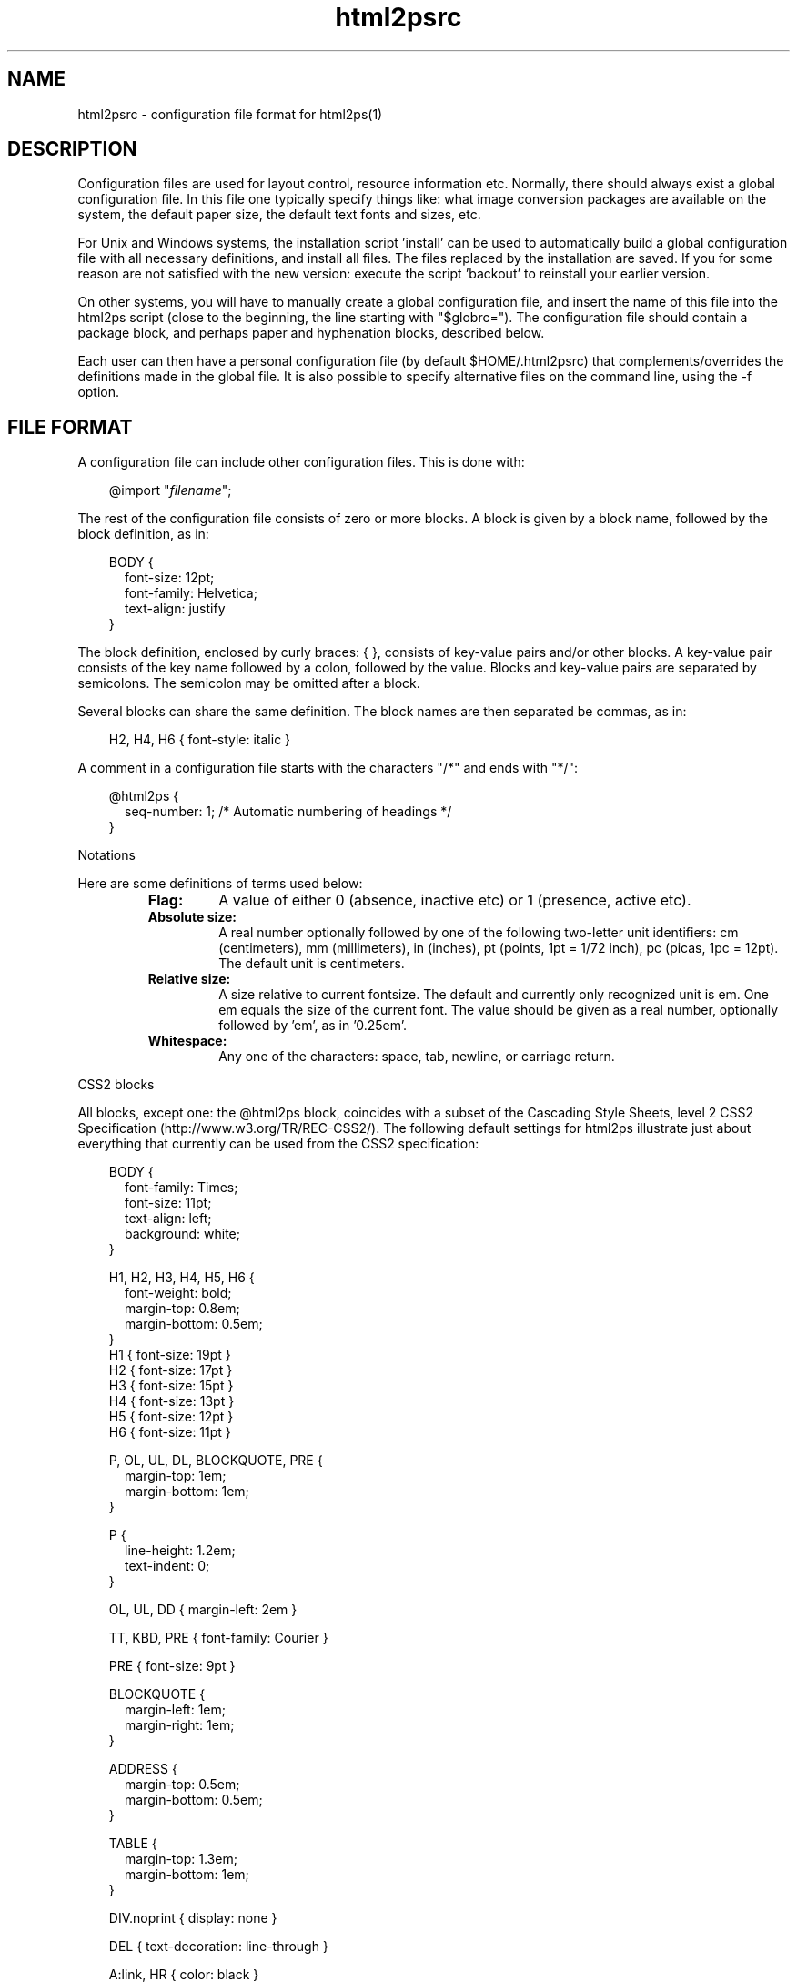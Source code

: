 .\" @(#)html2psrc.5
.\"
.TH html2psrc 5 "10 Dec 2005" "Autogenerated" "html2ps configuration file format"
.SH NAME
html2psrc - configuration file format for html2ps(1)
.SH DESCRIPTION

Configuration files are used for layout control, resource information
etc. Normally, there should always exist a global configuration file.
In this file one typically specify things like: what image conversion
packages are available on the system, the default paper size, the default
text fonts and sizes, etc.
.PP
For Unix and Windows systems, the installation script 'install' can be
used to automatically build a global configuration file with all necessary
definitions, and install all files. The files replaced by the installation
are saved. If you for some reason are not satisfied with the new version:
execute the script 'backout' to reinstall your earlier version.
.PP
On other systems, you will have to manually create a global
configuration file, and insert the name of this file into the
html2ps script (close to the beginning, the line starting with
"$globrc="). The configuration file should contain a
package block, and perhaps
paper and
hyphenation blocks, described below.
.PP
Each user can then have a personal configuration file (by default
$HOME/.html2psrc) that complements/overrides the definitions made in the
global file. It is also possible to specify alternative files on the
command line, using the -f option.
.SH FILE FORMAT
.PP
A configuration file can include other configuration files. This is done with:
.RS
.PD
.PP
.PD 0
.RE
.RS .3i
.PP
@import "\fIfilename\fP";
.RE
.PD
.PP
.PP
The rest of the configuration file consists of zero or more blocks.
A block is given by a block name, followed by the block definition, as in:
.RS
.RE
.RS .0i
.PD
.PP
.PD 0
.RE
.RS .3i
.PP
BODY {
.RE
.RS .5i
.PP
font-size: 12pt;
.PP
font-family: Helvetica;
.PP
text-align: justify
.RE
.RS .3i
.PP
}
.RE
.PD
.PP
.PP
The block definition, enclosed by curly braces: { }, consists of
key-value pairs and/or other blocks. A key-value pair consists of the key
name followed by a colon, followed by the value. Blocks and key-value pairs
are separated by semicolons. The semicolon may be omitted after a block.
.PP
Several blocks can share the same definition. The block names are then
separated be commas, as in:
.RS
.RE
.RS .0i
.PD
.PP
.PD 0
.RE
.RS .3i
.PP
H2, H4, H6 { font-style: italic }
.RE
.PD
.PP
.PP
A comment in a configuration file starts with the characters
"/*" and ends with "*/":
.RS
.RE
.RS .0i
.PD
.PP
.PD 0
.RE
.RS .3i
.PP
@html2ps {
.RE
.RS .5i
.PP
seq-number: 1;  /* Automatic numbering of headings */
.RE
.RS .3i
.PP
}
.RE
.PD
.PP
Notations
.PP
.PP
Here are some definitions of terms used below:
.LP
.RS
.PD 0
.TP
.B Flag:
A value of either 0 (absence, inactive etc) or 1 (presence, active etc).
.TP
.B Absolute size:
A real number optionally followed by one of the following two-letter
unit identifiers: cm (centimeters), mm (millimeters), in (inches),
pt (points, 1pt = 1/72 inch), pc (picas, 1pc = 12pt). The default
unit is centimeters.
.TP
.B Relative size:
A size relative to current fontsize. The default and currently only
recognized unit is em. One em equals the size of the current font.
The value should be given as a real number, optionally followed by 'em',
as in '0.25em'.
.TP
.B Whitespace:
Any one of the characters: space, tab, newline, or carriage return.
.RE
.PD
.PP
CSS2 blocks
.PP
.PP
All blocks, except one: the @html2ps
block, coincides with a subset of the
Cascading Style Sheets, level 2 CSS2 Specification (http://www.w3.org/TR/REC-CSS2/).
The following default settings for html2ps illustrate just about everything
that currently can be used from the CSS2 specification:
.RS
.RE
.RS .0i
.PD
.PP
.PD 0
.RE
.RS .3i
.PP
BODY {
.RE
.RS .5i
.PP
font-family: Times;
.PP
font-size: 11pt;
.PP
text-align: left;
.PP
background: white;
.RE
.RS .3i
.PP
}
.PD
.PP
.PD 0
.PP
H1, H2, H3, H4, H5, H6 {
.RE
.RS .5i
.PP
font-weight: bold;
.PP
margin-top: 0.8em;
.PP
margin-bottom: 0.5em;
.RE
.RS .3i
.PP
}
.PP
H1 { font-size: 19pt }
.PP
H2 { font-size: 17pt }
.PP
H3 { font-size: 15pt }
.PP
H4 { font-size: 13pt }
.PP
H5 { font-size: 12pt }
.PP
H6 { font-size: 11pt }
.PD
.PP
.PD 0
.PP
P, OL, UL, DL, BLOCKQUOTE, PRE {
.RE
.RS .5i
.PP
margin-top: 1em;
.PP
margin-bottom: 1em;
.RE
.RS .3i
.PP
}
.PD
.PP
.PD 0
.PP
P {
.RE
.RS .5i
.PP
line-height: 1.2em;
.PP
text-indent: 0;
.RE
.RS .3i
.PP
}
.PD
.PP
.PD 0
.PP
OL, UL, DD { margin-left: 2em }
.PD
.PP
.PD 0
.PP
TT, KBD, PRE { font-family: Courier }
.PD
.PP
.PD 0
.PP
PRE { font-size: 9pt }
.PD
.PP
.PD 0
.PP
BLOCKQUOTE {
.RE
.RS .5i
.PP
margin-left: 1em;
.PP
margin-right: 1em;
.RE
.RS .3i
.PP
}
.PD
.PP
.PD 0
.PP
ADDRESS {
.RE
.RS .5i
.PP
margin-top: 0.5em;
.PP
margin-bottom: 0.5em;
.RE
.RS .3i
.PP
}
.PD
.PP
.PD 0
.PP
TABLE {
.RE
.RS .5i
.PP
margin-top: 1.3em;
.PP
margin-bottom: 1em;
.RE
.RS .3i
.PP
}
.PD
.PP
.PD 0
.PP
DIV.noprint { display: none }
.PD
.PP
.PD 0
.PP
DEL { text-decoration: line-through }
.PD
.PP
.PD 0
.PP
A:link, HR { color: black }
.PD
.PP
.PD 0
.PP
@page {
.RE
.RS .5i
.PP
margin-left: 2.5cm;
.PP
margin-right: 2.5cm;
.PP
margin-top: 3cm;
.PP
margin-bottom: 3cm;
.RE
.RS .3i
.PP
}
.RE
.PD
.PP
.PP
The program specific block \fI@html2ps\fP:
.PP
This block is used to specify parameters that are specific to
html2ps, and not covered by CSS2. The @html2ps  block has
several sub-blocks and key-value pairs, these are described in this section.
.TP
The \fIpackage\fP block
.RS .5i
This block is used to specify which program
packages are installed on the system. Typically, this is done in the
global configuration file.
.TP
.B PerlMagick
A flag specifying whether the Perl module PerlMagick is installed
or not. The default is 0.
.TP
.B ImageMagick
A flag specifying whether the ImageMagick package is installed
or not. The default is 0.
.TP
.B pbmplus
A flag specifying whether the pbmplus package is installed
or not. The default is 0.
.TP
.B netpbm
A flag specifying whether the netpbm package is installed
or not. The default is 0.
.TP
.B djpeg
A flag specifying whether djpeg is installed or not.
The default is 0.
.TP
.B Ghostscript
A flag specifying whether Ghostscript is installed or not.
The default is 0.
.TP
.B TeX
A flag specifying whether the TeX package is installed or not.
The default is 0.
.TP
.B dvips
A flag specifying whether dvips is installed or not.
The default is 0.
.TP
.B libwww-perl
A flag specifying whether the Perl module library libwww-perl
is installed or not. The default is 0.
.TP
.B geturl
When neither of the Perl packages for retrieving remote documents
are available, it is possible to use some other program like wget or
lynx. This value should be set to a command that retrieves a document
with a complete MIME header, such as "wget -s -q -O-"
or "lynx -source -mime_header".
.TP
.B check
The name of a program used for syntax checking HTML documents.
No default, a good choice is weblint.
.TP
.B path
A colon separated list of directories where the executables from
the program packages are. It is only necessary to include directories
that are not in the PATH for a typical user.
.RE
.TP
The \fIpaper\fP block
.RS .5i
The paper size is defined in this block. The size can either be
given as one of the recognized paper types or by giving explicit values for
the paper height and width. As of version 1.0 beta2, one can also use the
@page block in CSS2
for the paper size. The paper block is kept for backwards compatibility.
Also, one can only specify explicit dimensions in @page, not any paper
types by name.
.TP
.B type
Paper type, possible choices are: A0, A1, A2, A3, A4,...,A10,
B0, B1,...,B10, letter, legal, arche, archd, archc, archb, archa,
flsa, flse, halfletter, 11x17, and ledger (this set of paper types
is taken from Aladdin Ghostscript). The default is A4.
.TP
.B height
An absolute size specifying the paper height.
.TP
.B width
An absolute size specifying the paper width.
.RE
.TP
The \fIoption\fP block
.RS .5i
This block is used to set default values for the command line
options. The key in the key-value pair is the option name, in either its
long or short form.
.TP
.B twoup
Two column (2-up) output. The default is one column per page.
.TP
.B base
Use \fIURL\fP as a base to expand relative references for in-line
images. This is useful if you have downloaded a document to a local file.
The \fIURL\fP should then be the \fIURL\fP of the original document.
.TP
.B check
Check the syntax of the HTML file (using an external syntax
checker). The default is to not make a syntax check.
.TP
.B toc
Generate a table of contents (ToC). The value should be a string
consisting of one of the letters 'f', 'h', or 't', optionally combined
with the letter 'b':
.LP
.RS
.PD 0
.TP
.B b
The ToC will be printed first. This requires that Ghostscript is
installed.
.TP
.B f
The ToC will be generated from the links in the converted document.
.TP
.B h
The ToC will be generated from headings and
titles in the converted documents. Note that if the document author
for some strange reason has chosen to use some other means to represent
the headings than the HTML elements H1,...,H6, you are out of luck!
.TP
.B t
The ToC will be generated from links having the attribute
rev=TOC in the converted document.
.RE
.PD
.PP
.TP
.B debug
Generate debugging information. You should always use this
option when reporting problems with html2ps.
.TP
.B DSC
Generate DSC compliant PostScript. This requires Ghostscript and
can take quite some time to do. Note that a PostScript file generated
with this option cannot be used as input to html2ps for reformatting
later.
.TP
.B encoding
The document encoding. Currently recognized values are ISO-8859-1,
EUC-JP, SHIFT-JIS, and ISO-2022-JP (other EUC-xx encodings may also
work). The default is ISO-8859-1.
.TP
.B rcfile
A colon separated list of configuration file names to use
instead of the default personal configuration file $HOME/.html2psrc.
Definitions made in one file override definitions in previous files
(the last file in the list has highest precedence). An empty file
name (as in ':file', 'file1::file3', or 'file:') will expand to the
default personal file. The environment variable HTML2PSPATH is used
to specify the directories where to search for these files. (Note:
this is only supposed to be used on the command line, not
in a configuration file.)
.TP
.B frame
Draw a frame around the text on each page. The default is
to not draw a frame.
.TP
.B grayscale
Convert colour images to grayscale images. Note that the
PostScript file will be smaller when the images are converted to
grayscale. The default is to generate colour images.
.TP
.B help
Show usage information.
.TP
.B hyphenate
Hyphenate the text. This requires TeX
hyphenation pattern files.
.TP
.B scaleimage
Scale in-line images with a factor \fInum\fP.
The default is 1.
.TP
.B cookie
Enable cookie support, using a netscape formatted cookie
\fIfile\fP (requires libwww-perl).
.TP
.B language
Specifies the language of the document
(overrides an eventual LANG attribute of the BODY element).
The language should be given according to
RFC1766 (ftp://ftp.nordu.net/rfc/rfc1766.txt) and
ISO 639 (http://www.w3.org/WAI/ER/IG/ert/iso639.htm).
.TP
.B landscape
Generate code for printing in landscape mode. The default
is portrait mode.
.TP
.B scalemath
Scale mathematical formulas with a factor \fInum\fP.
The default is 1.
.TP
.B mainchapter
Specifies the start number for automatic numbering of headings
(by setting the seq-number parameter), the default is 1.
.TP
.B number
Insert page numbers. The default is to not number the pages.
.TP
.B startno
Specifies the starting page number, the default is 1.
.TP
.B output
Write the PostScript code to \fIfile.\fP The default is
to write to standard output.
.TP
.B original
Use PostScript original images if they exist. For example, if a
document contains an image figure.gif, and an encapsulated PostScript
file named figure.ps exists in the same directory, that file will be
use instead. This only work for documents read as local files. Note:
if the PostScript file is large or contains bitmap images, this must
be combined with the -D option. In HTML 4.0 this can be achieved in a
much better way with:
.RS
.RE
.RS .0i
.PD
.PP
.PD 0
.RE
.RS .3i
.PP
<OBJECT data="figure.ps" type="application/postscript">
.RE
.RS .4i
.PP
<OBJECT data="figure.gif" type="image/gif">
.RE
.RS .5i
.PP
<PRE>[Maybe some ASCII art for text browsers]</PRE>
.RE
.RS .4i
.PP
</OBJECT>
.RE
.RS .3i
.PP
</OBJECT>
.RE
.PD
.PP
.TP
.B rootdir
When a document is read from a local file, this value specifies
a base directory for resolving relative links starting with "/".
Typically, this should be the directory where your web server's home
page resides.
.TP
.B xref
Insert cross references at every link to
within the set of converted documents.
.TP
.B scaledoc
Scale the entire document with a factor \fInum\fP.
The default is 1.
.TP
.B style
This option complements/overrides definitions made in the
configuration files. The \fIstring\fP must follow the configuration
file syntax. (Note: this is only supposed to be used on the
command line, not in a configuration file.)
.TP
.B titlepage
Generate a title page. The default is to not generate one.
.TP
.B text
Text mode, ignore images. The default is to include the images.
.TP
.B underline
Underline text that constitutes a hypertext link. The default
is to not underline.
.TP
.B colour
Produce colour output for text and background, when specified.
The default is black text on white background (mnemonic: coloUr ;-).
.TP
.B version
Print information about the current version of html2ps.
.TP
.B web
Process a web of documents by recursively retrieve and convert
documents that are referenced with hyperlinks. When dealing with remote
documents it will of course be necessary to impose restrictions, to
avoid downloading the entire web... The value should be a string
consisting of one of the letters 'a', 'b', 'l', 'r', or 's', optionally
combined with a combination of the letters 'p', 'L', and a positive
integer:
.LP
.RS
.PD 0
.TP
.B a
Follow all links.
.TP
.B b
Follow only links to within the same directory, or below, as the
start document.
.TP
.B l
Follow only links specified with
"<LINK rel=NEXT>" in the document.
.TP
.B p
Prompt for each remote document. This mode will automatically be
entered after the first 50 documents.
.TP
.B r
Follow only relative links.
.TP
.B s
Follow only links to within the same server as the start document.
.TP
.B L
With this option, the order in which the documents are processed will
be: first all top level documents, then the documents linked to from
these etc. For example, if the document A has links to B and C, and
B has a link to D, the order will be A-B-C-D.
By default, each document will be followed by the first document
it links to etc; so the default order for the example is
A-B-D-C.
.TP
.B #
A positive integer giving the number of recursive levels. The
default is 4 (when the option is present).
.RE
.PD
.PP
.TP
.B duplex
Generate postscript code for single or double sided printing.
No default, valid values are:
.LP
.RS
.PD 0
.TP
.B 0
Single sided.
.TP
.B 1
Double sided.
.TP
.B 2
Double sided, opposite page reversed (tumble mode).
.RE
.PD
.PP
.RE
.TP
The \fImargin\fP block
.RS .5i
This block is used to specify page margins. The left, right, top
and bottom margins, previously defined with this block, should now be
defined using the @page
construction from CSS2.
.TP
.B middle
An absolute size for the distance between the columns when
printing two columns per page, default is 2cm.
.RE
.TP
The \fIxref\fP block
.RS .5i
At every hyperlink (to within the set of converted documents)
it is possible to have a cross reference inserted. The \fIxref\fP
block is used to control this function.
.TP
.B text
This defines the cross reference text to be inserted; the symbol
$N will expand to the page number, default is "[p $N]".
.TP
.B passes
The number of passes used to insert the cross references.
Normally, only one pass is run. But since the insertion of the page
numbers may effect the page breaks, it might for large documents with
many links be necessary with more than one pass to get the cross
references right. The default is 1.
.RE
.TP
The \fIquote\fP block
.RS .5i
Language specific quotation marks are defined in this block.
These quotation marks are used with the HTML 4.01 element Q for short
quotations. Quotation marks are predefined for a few languages (English,
Swedish, Danish, Norwegian (also Nynorsk and Bokmål), Finnish, Spanish,
French, German and Italian). It is possible to define different quotation
marks for quotes within quotes.
.PP
A quotation mark is defined as a string, using the same encoding as the
converted document (normally ISO-8859-1), and/or with character entities.
Note that quotation mark characters for several languages are not
included in ISO-8859-1, and their corresponding character entities were
not been defined prior to HTML 4.0.
.PP
Quotation marks for a language can be defined explicitly in a sub-block
of the quote block. One can also identify the set of quotation
marks with another previously defined language, using a key-value pair.
The sub-block/key name should equal the language code as defined in
ISO 639. The language sub-block can have the following key-values:
.LP
.RS
.PD 0
.TP
.B open
The quote opening character(s).
.TP
.B close
The quote closing character(s). If undefined, it will equal
open.
.TP
.B open2
The quote opening character(s) for quotes within quotes. If undefined,
it will equal open.
.TP
.B close2
The quote closing character(s) for quotes within quotes. If undefined,
it will equal close.
.RE
.PD
.PP
.PP
Example: English and Spanish use the same set of quotation marks -
at least according to my book on typography. These (already known to
html2ps) are defined with:
.RS
.RE
.RS .0i
.PD
.PP
.PD 0
.RE
.RS .3i
.PP
quote {
.RE
.RS .5i
.PP
en {
.RE
.RS .7i
.PP
open: "&ldquo;";
.PP
close: "&rdquo;";
.PP
open2: "`";
.PP
close2: "'";
.RE
.RS .5i
.PP
}
.PP
es: en;
.RE
.RS .3i
.PP
}
.RE
.PD
.PP
.RE
.TP
The \fItoc\fP block
.RS .5i
When a table of contents (ToC) is generated from document
headings and titles, the appearance is controlled by this block.
.TP
.B heading
A string with HTML code specifying a heading used on the first
ToC page.
.TP
.B level
The maximum heading level used for building the ToC. The
default is 6, which means that all headings will generate
ToC entries.
.TP
.B indent
The ToC entries are indented proportional to the corresponding
heading level. This value specifies the size of the indentation.
The default is 1em.
.RE
.TP
The \fItitlepage\fP block
.RS .5i
When a title page is generated, its appearance is controlled by
this block.
.TP
.B content
A string with HTML code specifying a heading used on the
title page, The default is
"<DIV align=center>
<H1><BIG>$T</BIG></H1>
<H2>$[author]</H2></DIV>".
.TP
.B margin-top
The size of the top margin on the title page,
The default is 4cm.
.RE
.TP
The \fIfont\fP block
.RS .5i
Currently, html2ps recognizes the fonts: Times,
New-Century-Schoolbook, Helvetica, Helvetica-Narrow, Palatino, Avantgarde,
Bookman, and Courier. To add a new font (family), choose a name (consisting
of letters, digits, hyphens, and underscores) for the font. Then define a
sub-block to the font block, with the same name as the chosen
font name. This block can contain two key-value pairs:
.LP
.RS
.PD 0
.TP
.B names
A string containing four PostScript font names, separated by
whitespace, corresponding to the font styles normal, italic, bold, and
bold-italic. If less than four names are given, the first is used for
the missing names. Note that PostScript font names are case sensitive.
.TP
.B files
A string of four file names, separated by whitespace, for files
containing font definitions for the four font styles as specified above.
.RE
.PD
.PP
.PP
Example: A font 'myfont' has its four font styles defined in local files.
To use this font in all tables in the converted documents, one can use
something like:
.RS
.RE
.RS .0i
.PD
.PP
.PD 0
.RE
.RS .3i
.PP
TABLE { font-family: myfont }
.PD
.PP
.PD 0
.PP
@html2ps {
.RE
.RS .5i
.PP
font {
.RE
.RS .7i
.PP
myfont {
.RE
.RS .9i
.PP
names: "MyFont-Roman MyFont-Italic MyFont-Bold MyFont-BoldItalic";
.PP
files: "/x/y/myfr.pfa /x/y/myfi.pfa /x/y/myfb.pfa /x/y/myfbi.pfa";
.RE
.RS .7i
.PP
}
.RE
.RS .5i
.PP
}
.RE
.RS .3i
.PP
}
.RE
.PD
.PP
.RE
.TP
The \fIhyphenation\fP block
.RS .5i
Hyphenation pattern files for different languages are specified
in sub-blocks within this block. The blocks names should equal the
language code as defined in ISO 639. These language blocks can contain
the following two key-values:
.LP
.RS
.PD 0
.TP
.B file
A hyphenation pattern file in TeX format for this language.
.TP
.B extfile
A file containing a list of hyphenation exceptions for this language.
The exception file should contain words, separated by whitespaces, with
hyphens inserted where hyphenation is allowed, as in:
"in-fra-struc-ture white-space".
.RE
.PD
.PP
.PP
For example, for English (with language code 'en') one can have a block
like:
.RS
.RE
.RS .0i
.PD
.PP
.PD 0
.RE
.RS .7i
.PP
en {
.RE
.RS .9i
.PP
file: "/opt/tex/lib/macros/hyphen.tex";
.PP
extfile: "/opt/tdb/lib/html2ps/enhyphext";
.RE
.RS .7i
.PP
}
.RE
.PD
.PP
.PP
The hyphenation block itself can furthermore have these
key-values:
.TP
.B min
A positive integer defining the minimum number of letters a word
must contain to make it a candidate for hyphenation.
The default is 8.
.TP
.B start
A positive integer defining the minimum number of letters that
must precede the hyphen when a word is hyphenated.
The default is 4.
.TP
.B end
A positive integer defining the minimum number of letters that
must follow the hyphen when a word is hyphenated.
The default is 3.
.RE
.TP
The \fIheader\fP block
.RS .5i
This block is used to specify page headers. It is possible to
define left, center, and right headers. Different headers for odd and even
pages can be specified. Some symbols can be used that will expand to
document title, author, date etc. See below.
.TP
.B left
A left aligned header. If the alternate flag in this
block is set to 1, this will be the right header on even pages.
.TP
.B center
A centered header.
.TP
.B right
A right aligned header. If the alternate flag in this
block is set to 1, this will be the left header on even pages.
.TP
.B odd-left
A left aligned header on odd pages.
.TP
.B odd-center
A centered header on odd pages.
.TP
.B odd-right
A right aligned header on odd pages.
.TP
.B even-left
A left aligned header on even pages.
.TP
.B even-center
A centered header on even pages.
.TP
.B even-right
A right aligned header on even pages.
.TP
.B font-family
The font used for the header, default is Helvetica.
.TP
.B font-size
The font size for the header, default is 8pt.
.TP
.B font-style
The default is "normal".
.TP
.B font-weight
The default is "normal".
.TP
.B color
The header color, default is black.
.TP
.B alternate
A flag indicating whether the headers given by the
left and right keys should change place on
even pages. Typically used for double sided printing.
The default is 1.
.RE
.TP
The \fIfooter\fP block
.RS .5i
This block is used to specify page footers. It is possible to
define left, center, and right footers. Different footers for odd and even
pages can be specified. Some symbols can be used that will expand to
document title, author, date etc. See below.
.TP
.B left
A left aligned footer. If the alternate flag in
this block is set to 1, this will be the right footer on even pages.
.TP
.B center
A centered footer.
.TP
.B right
A right aligned footer. If the alternate flag in
this block is set to 1, this will be the left footer on even pages.
.TP
.B odd-left
A left aligned footer on odd pages.
.TP
.B odd-center
A centered footer on odd pages.
.TP
.B odd-right
A right aligned footer on odd pages.
.TP
.B even-left
A left aligned footer on even pages.
.TP
.B even-center
A centered footer on even pages.
.TP
.B even-right
A right aligned footer on even pages.
.TP
.B font-family
The font used for the footer, default is Helvetica.
.TP
.B font-size
The font size for the footer, default is 8pt.
.TP
.B font-style
The default is "normal".
.TP
.B font-weight
The default is "normal".
.TP
.B color
The footer color, default is black.
.TP
.B alternate
A flag indicating whether the footers given by the
left and right keys should change place on
even pages. Typically used for double sided printing.
The default is 1.
.RE
.TP
The \fIframe\fP block
.RS .5i
The appearance of the optional frame (drawn on each page) is
controlled by this block.
.TP
.B width
The width of the frame, default is 0.6pt.
.TP
.B margin
The size of the frame margin, default is 0.5cm.
.TP
.B color
The colour of the frame, default is black.
.RE
.TP
The \fIjustify\fP block
.RS .5i
This block specifies the maximum amount of extra space inserted
between words and letters when text justification is in effect.
.TP
.B word
Maximum amount of extra space inserted between words.
The default is 15pt.
.TP
.B letter
Maximum amount of extra space inserted between letters
within words. The default is 0pt.
.RE
.TP
The \fIdraft\fP block
.RS .5i
It is possible to have some text written in a large font diagonally
across each page. Typically this is a word, written in a very light colour,
indicating that the document is a draft.
.TP
.B text
The text to be printed, default is "DRAFT".
.TP
.B print
A flag specifying whether the draft text should be printed or not.
If unspecified, the draft text is printed when the document head contains
<META name="Status" content="Draft">.
.TP
.B dir
Specifies print direction, 0=downwards, 1=upwards.
.TP
.B font-family
The default is Helvetica.
.TP
.B font-style
The default is "normal".
.TP
.B font-weight
The default is "bold".
.TP
.B color
The default is "F0F0F0".
.RE
.TP
The \fIcolour\fP block
.RS .5i
The 16 standard colour names from HTML 4.01 (although their
use in HTML elements are now deprecated) are recognized by html2ps.
Use this block to extend this list of colours. This is done with
key-value pairs, where the key is the colour name, and the value is
the colour given as a hexadecimal RGB value, for example: "brown:
A52A2A;".
.RE
.B Key-value pairs in the @html2ps block
.TP
.B html2psrc
The name of the default personal configuration file.
The default is $HOME/.html2psrc.
.TP
.B imgalt
Specifies which text should be written as a replacement
for in-line images when the IMG element has no ALT attribute.
The default is "[IMAGE]".
.TP
.B datefmt
The symbol $D can be used in page headers and footers to insert the
current date/time; the value of the datefmt key specifies the
format used. The syntax is the same as in the strftime(3) routine. The
default is "%e %b %Y  %R", which gives a date
string like "10 Dec 2005  18:29".
.TP
.B locale
The locale (language code) used for formating language dependent
parts of the date/time in datefmt. If unspecified, the value
is taken from environment variables, see setlocale(3). No default.
.TP
.B doc-sep
A string of HTML code that will be inserted between the
documents when more than one are converted. The default is
"<!--NewPage-->", which will cause
a page break. You may use (almost) any HTML code, for example
"<HR><HR>" or
"<IMG src=...>".
.TP
.B ball-radius
The radius, given as a relative size, of the balls used in
unordered lists. The default is 0.25em.
.TP
.B numbstyle
Page numbering style, 0=arabic, 1=roman. The default is 0.
.TP
.B showurl
When this flag is set to 1, the URL for external links are shown
within parentheses after the link. The default is 0.
.TP
.B seq-number
When this flag is set, the headings in the document will be
sequentially numbered: H1 headings will be numbered 1, 2,..., H2 headings
1.1, 1.2, etc. The starting number for H1 can be changed using the -M
(--mainchapter) option. The default is 0.
.TP
.B extrapage
A flag specifying whether an extra (empty) page should be printed,
when necessary, to ensure that the title page, the table of contents, and
the document itself will start on odd pages. This is typically
desirable for double sided printing. The default is 1.
.TP
.B break-table
A flag specifying if a table should be broken across two pages
when it does not fit on the current page, but it does on a page of its own.
The default is 0 (avoid breaking tables when possible).
.TP
.B forms
This flag is used to specify whether FORM elements in the document
should be processed or ignored. Some forms may be suitable for printing out
and be filled out (with a pen), others are not. The default is 1.
.TP
.B textarea-data
When a TEXTAREA element contains prefilled data, the text will be
used as labels if this flag is set, otherwise ignored. The default is
0.
.TP
.B page-break
Set this flag to 0 to suppress the normal behavior of generating
page breaks from the comment <!--NewPage--> etc, as
specified below. The default is 1.
.TP
.B expand-acronyms
A flag specifying whether acronyms, given by the ACRONYM element,
should be expanded or not. The default is 0.
.TP
.B spoof
Some web servers return different documents depending on which user
agent is used to retrieve the document. You can fool the web server that
a certain browser is used, by setting this value to the identification
used by the browser, such as "Mozilla/4.0". This only works if you are
using one of the Perl packages to retrieve remote documents.
.TP
.B ssi
When this flag is set, some Server Side Includes will be processed
when the document is read from a local file. Examples are
<!--#include file=...>,
<!--#echo var="LAST_MODIFIED">,
<!--#config timefmt=...>. The default is 1.
.TP
.B prefilled
This flag controls whether the content of form elements should be
rendered or not. That is, when this flag is set, the content of TEXTAREA
elements, and the value of the value attribute of text INPUT elements will
be shown. Also, checked radio buttons and checkboxes will be marked.
The default is 0.
.RE
.SH SYMBOLS
.PP
The following symbols can be used on the title page, the page headers/footers,
and in the heading for the table of contents:
.PP
Symbols of the form "$[\fIname\fP]"
will expand to the value of the content attribute of
META elements, having either of the attributes
"name=\fIname\fP" or
"http-equiv=\fIname\fP" (case insensitive string matching).
For example, when a document containing:
.RS
.RE
.RS .0i
.PD
.PP
.PD 0
.RE
.RS .3i
.PP
<META name="expires" content="31 Dec 2006">
.RE
.PD
.PP
.PP
is converted, using a configuration file with:
.RS
.RE
.RS .0i
.PD
.PP
.PD 0
.RE
.RS .3i
.PP
footer { left: "Expires: $[expires]" }
.RE
.PD
.PP
.PP
this left footer will be inserted:
.RS
.RE
.RS .0i
.PD
.PP
.PD 0
.RE
.RS .3i
.PP
Expires: 31 Dec 2006
.RE
.PD
.PP
.PP
In addition, these symbols are defined:
.LP
.RS
.PD 0
.TP
.B $T
Current document title.
.TP
.B $A
Author of current document, as specified with <META name="Author"
content="..."> in the document head.
.TP
.B $U
The URL, or file name, of current document.
.TP
.B $N
Page number.
.TP
.B $H
Current document heading (level 1-3).
.TP
.B $D
Current date/time. The format is given by the datefmt key.
.RE
.PD
.PP
.PP
So $A is equivalent to $[author], but kept for
backwards compatibility.
.PP
To avoid symbol expansion, precede the dollar sign with a backslash,
as in "\\$T".
.SH HINTS
.PP
I imagine that a typical use of configuration files can be something
along the following lines.
.PP
System specific definitions (e.g. specification of available program packages)
and global defaults (paper type etc) are defined in the global configuration
file.
.PP
If there is more than one user of the program on the system, each user can
also have a personal configuration file with his/hers own personal preferences.
(On a single user system one can use the global configuration file for this
purpose as well.)
.PP
One may also develop a collection of configuration files for typical
situations. These files are placed in a directory that is searched by html2ps
(the search path is defined with the environment variable HTML2PSPATH).
For example, to print a document as slides - in landscape mode, with
large text in Helvetica, and a thick frame - one can create a
configuration file, called 'slides' say, containing:
.RS
.RE
.RS .0i
.PD
.PP
.PD 0
.RE
.RS .3i
.PP
@html2ps {
.RE
.RS .5i
.PP
option {
.RE
.RS .7i
.PP
landscape: 1;
.PP
frame: 1;
.RE
.RS .5i
.PP
}
.PP
frame { width: 3pt }
.RE
.RS .3i
.PP
}
.PP
BODY {
.RE
.RS .5i
.PP
font-family: Helvetica;
.PP
font-size: 20pt;
.RE
.RS .3i
.PP
}
.PP
H1 { font-size: 35pt }
.PP
H2 { font-size: 32pt }
.PP
H3 { font-size: 29pt }
.PP
H4 { font-size: 26pt }
.PP
H5 { font-size: 23pt }
.PP
H6 { font-size: 20pt }
.PP
PRE { font-size: 18pt }
.RE
.PD
.PP
.PP
Then use the command:
.RS
.RE
.RS .0i
.PD
.PP
.PD 0
.RE
.RS .3i
.PP
html2ps -f slides ...
.RE
.PD
.PP
.PP
to convert the document. Note that with this command the file 'slides' is used
instead of the personal configuration file. If you want both to
be used, giving precedence to definitions made in the file 'slides', use
the command:
.RS
.RE
.RS .0i
.PD
.PP
.PD 0
.RE
.RS .3i
.PP
html2ps -f :slides ...
.RE
.PD
.PP
.PP
(The page breaks between the slides can for example be generated by
adding '<HR class=PAGE-BREAK>' to the HTML document.)
.PP
For features that are frequently turned on and off, and that cannot be
controlled by command line options, it may be a good idea to create small
configuration files as "building blocks". For example a file 'A4' for
printing on A4 paper (if you have some other default paper type):
.RS
.RE
.RS .0i
.PD
.PP
.PD 0
.RE
.RS .3i
.PP
@html2ps { paper { type: A4 } }
.RE
.PD
.PP
.PP
and a file 'hnum' for automatic numbering of headings:
.RS
.RE
.RS .0i
.PD
.PP
.PD 0
.RE
.RS .3i
.PP
@html2ps { seq-number: 1 }
.RE
.PD
.PP
.PP
Combining this with the previous example: to convert a document for printing
on A4 sized slides with all headings numbered, use the command:
.RS
.RE
.RS .0i
.PD
.PP
.PD 0
.RE
.RS .3i
.PP
html2ps -f :slides:A4:hnum ...
.RE
.PD
.PP

.SH SEE ALSO
html2ps(1), setlocale(3), strftime(3)
.SH VERSION
This manpage describes html2ps version 1.0 beta5.
.SH AVAILABILITY
http://user.it.uu.se/~jan/html2ps.html
.SH AUTHOR
Jan Karrman (jan@it.uu.se)

